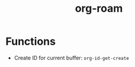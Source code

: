 :PROPERTIES:
:ID:       5329cb10-9f3e-4311-bc69-542775991244
:END:
#+title: org-roam
#+filetags: org
* Functions
- Create ID for current buffer: ~org-id-get-create~
